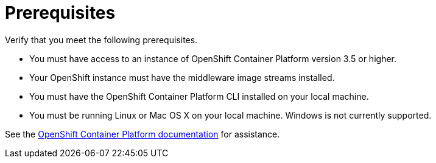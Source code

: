 [[openshift_prerequisites]]
= Prerequisites

Verify that you meet the following prerequisites.

* You must have access to an instance of OpenShift Container Platform version 3.5 or higher.
* Your OpenShift instance must have the middleware image streams installed.
* You must have the OpenShift Container Platform CLI installed on your local machine.
* You must be running Linux or Mac OS X on your local machine. Windows is not currently supported.

See the link:https://access.redhat.com/documentation/en/openshift-container-platform/[OpenShift Container Platform documentation] for assistance.
